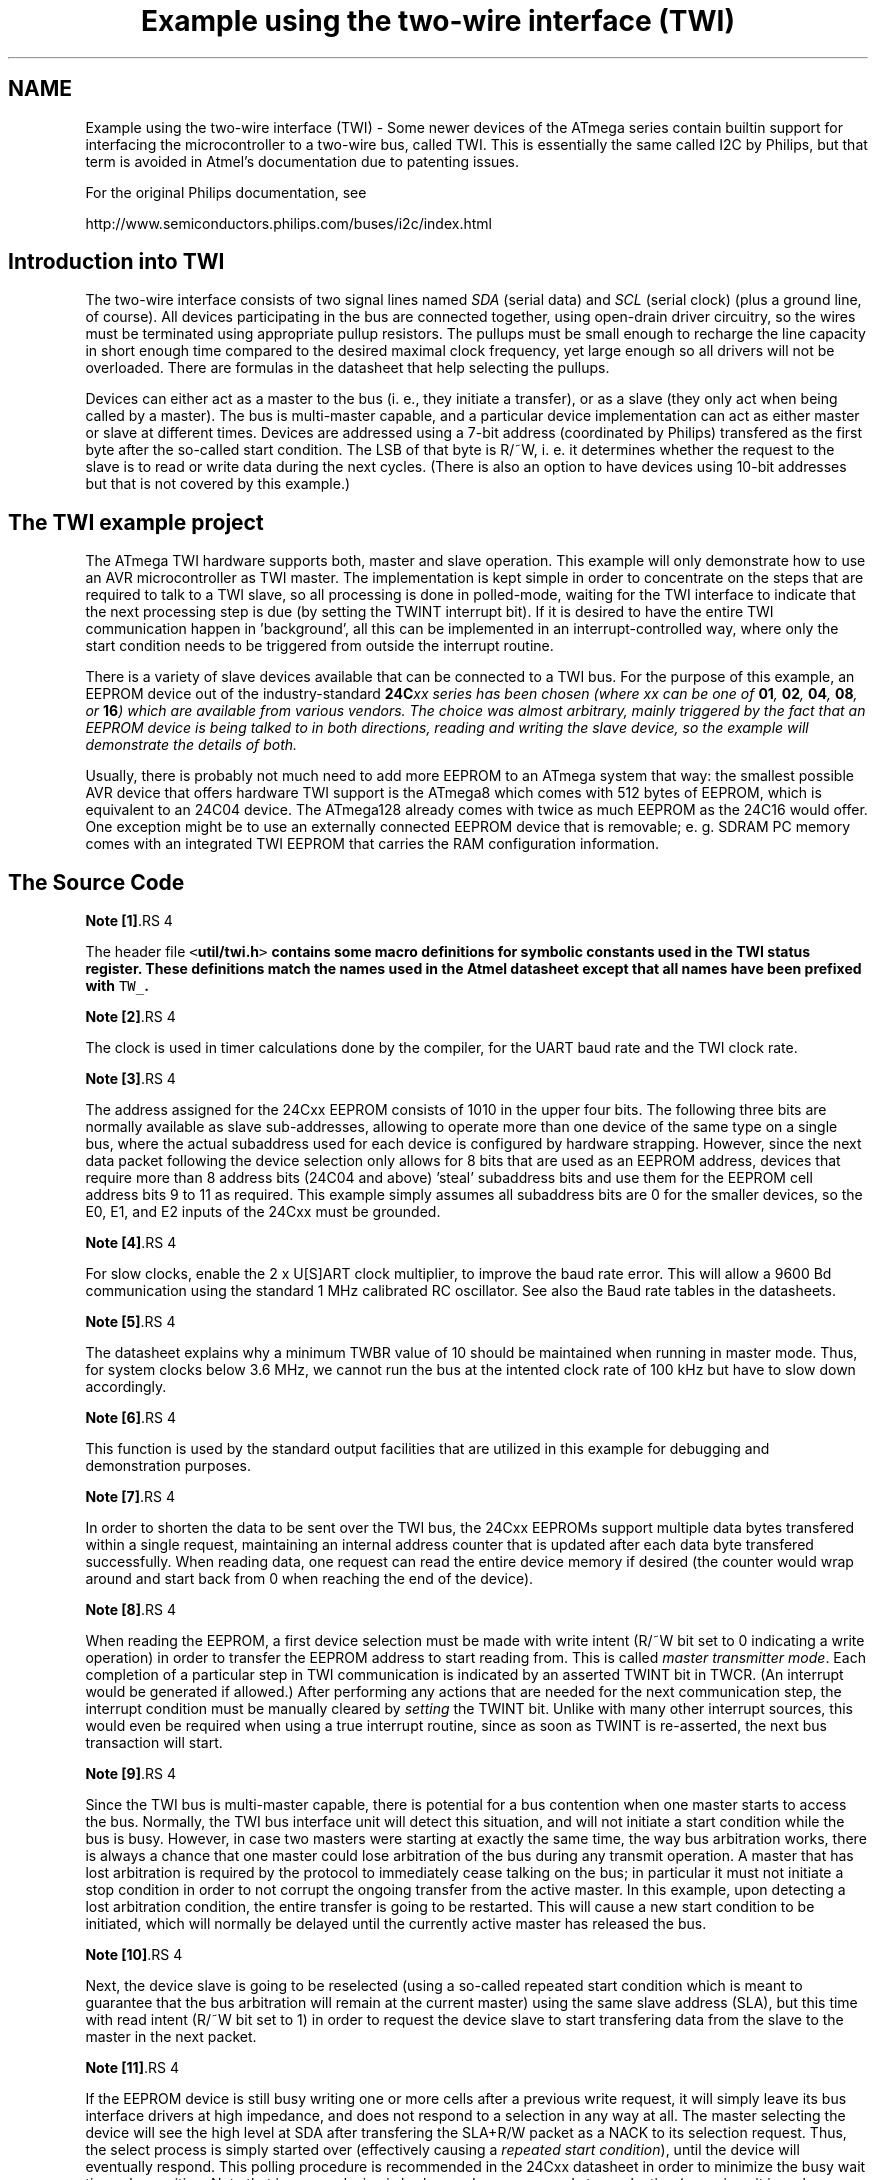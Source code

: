 .TH "Example using the two-wire interface (TWI)" 3 "4 Dec 2008" "Version 1.6.4" "avr-libc" \" -*- nroff -*-
.ad l
.nh
.SH NAME
Example using the two-wire interface (TWI) \- Some newer devices of the ATmega series contain builtin support for interfacing the microcontroller to a two-wire bus, called TWI. This is essentially the same called I2C by Philips, but that term is avoided in Atmel's documentation due to patenting issues.
.PP
For the original Philips documentation, see
.PP
http://www.semiconductors.philips.com/buses/i2c/index.html
.SH "Introduction into TWI"
.PP
The two-wire interface consists of two signal lines named \fISDA\fP (serial data) and \fISCL\fP (serial clock) (plus a ground line, of course). All devices participating in the bus are connected together, using open-drain driver circuitry, so the wires must be terminated using appropriate pullup resistors. The pullups must be small enough to recharge the line capacity in short enough time compared to the desired maximal clock frequency, yet large enough so all drivers will not be overloaded. There are formulas in the datasheet that help selecting the pullups.
.PP
Devices can either act as a master to the bus (i. e., they initiate a transfer), or as a slave (they only act when being called by a master). The bus is multi-master capable, and a particular device implementation can act as either master or slave at different times. Devices are addressed using a 7-bit address (coordinated by Philips) transfered as the first byte after the so-called start condition. The LSB of that byte is R/~W, i. e. it determines whether the request to the slave is to read or write data during the next cycles. (There is also an option to have devices using 10-bit addresses but that is not covered by this example.)
.SH "The TWI example project"
.PP
The ATmega TWI hardware supports both, master and slave operation. This example will only demonstrate how to use an AVR microcontroller as TWI master. The implementation is kept simple in order to concentrate on the steps that are required to talk to a TWI slave, so all processing is done in polled-mode, waiting for the TWI interface to indicate that the next processing step is due (by setting the TWINT interrupt bit). If it is desired to have the entire TWI communication happen in 'background', all this can be implemented in an interrupt-controlled way, where only the start condition needs to be triggered from outside the interrupt routine.
.PP
There is a variety of slave devices available that can be connected to a TWI bus. For the purpose of this example, an EEPROM device out of the industry-standard \fB24C\fIxx\fP\fP series has been chosen (where \fIxx\fP can be one of \fB01\fP, \fB02\fP, \fB04\fP, \fB08\fP, or \fB16\fP) which are available from various vendors. The choice was almost arbitrary, mainly triggered by the fact that an EEPROM device is being talked to in both directions, reading and writing the slave device, so the example will demonstrate the details of both.
.PP
Usually, there is probably not much need to add more EEPROM to an ATmega system that way: the smallest possible AVR device that offers hardware TWI support is the ATmega8 which comes with 512 bytes of EEPROM, which is equivalent to an 24C04 device. The ATmega128 already comes with twice as much EEPROM as the 24C16 would offer. One exception might be to use an externally connected EEPROM device that is removable; e. g. SDRAM PC memory comes with an integrated TWI EEPROM that carries the RAM configuration information.
.SH "The Source Code"
.PP
.PP
.PP
\fBNote [1]\fP.RS 4

.RE
.PP
The header file \fC<\fButil/twi.h\fP>\fP contains some macro definitions for symbolic constants used in the TWI status register. These definitions match the names used in the Atmel datasheet except that all names have been prefixed with \fCTW_\fP.
.PP
\fBNote [2]\fP.RS 4

.RE
.PP
The clock is used in timer calculations done by the compiler, for the UART baud rate and the TWI clock rate.
.PP
\fBNote [3]\fP.RS 4

.RE
.PP
The address assigned for the 24Cxx EEPROM consists of 1010 in the upper four bits. The following three bits are normally available as slave sub-addresses, allowing to operate more than one device of the same type on a single bus, where the actual subaddress used for each device is configured by hardware strapping. However, since the next data packet following the device selection only allows for 8 bits that are used as an EEPROM address, devices that require more than 8 address bits (24C04 and above) 'steal' subaddress bits and use them for the EEPROM cell address bits 9 to 11 as required. This example simply assumes all subaddress bits are 0 for the smaller devices, so the E0, E1, and E2 inputs of the 24Cxx must be grounded.
.PP
\fBNote [4]\fP.RS 4

.RE
.PP
For slow clocks, enable the 2 x U[S]ART clock multiplier, to improve the baud rate error. This will allow a 9600 Bd communication using the standard 1 MHz calibrated RC oscillator. See also the Baud rate tables in the datasheets.
.PP
\fBNote [5]\fP.RS 4

.RE
.PP
The datasheet explains why a minimum TWBR value of 10 should be maintained when running in master mode. Thus, for system clocks below 3.6 MHz, we cannot run the bus at the intented clock rate of 100 kHz but have to slow down accordingly.
.PP
\fBNote [6]\fP.RS 4

.RE
.PP
This function is used by the standard output facilities that are utilized in this example for debugging and demonstration purposes.
.PP
\fBNote [7]\fP.RS 4

.RE
.PP
In order to shorten the data to be sent over the TWI bus, the 24Cxx EEPROMs support multiple data bytes transfered within a single request, maintaining an internal address counter that is updated after each data byte transfered successfully. When reading data, one request can read the entire device memory if desired (the counter would wrap around and start back from 0 when reaching the end of the device).
.PP
\fBNote [8]\fP.RS 4

.RE
.PP
When reading the EEPROM, a first device selection must be made with write intent (R/~W bit set to 0 indicating a write operation) in order to transfer the EEPROM address to start reading from. This is called \fImaster transmitter mode\fP. Each completion of a particular step in TWI communication is indicated by an asserted TWINT bit in TWCR. (An interrupt would be generated if allowed.) After performing any actions that are needed for the next communication step, the interrupt condition must be manually cleared by \fIsetting\fP the TWINT bit. Unlike with many other interrupt sources, this would even be required when using a true interrupt routine, since as soon as TWINT is re-asserted, the next bus transaction will start.
.PP
\fBNote [9]\fP.RS 4

.RE
.PP
Since the TWI bus is multi-master capable, there is potential for a bus contention when one master starts to access the bus. Normally, the TWI bus interface unit will detect this situation, and will not initiate a start condition while the bus is busy. However, in case two masters were starting at exactly the same time, the way bus arbitration works, there is always a chance that one master could lose arbitration of the bus during any transmit operation. A master that has lost arbitration is required by the protocol to immediately cease talking on the bus; in particular it must not initiate a stop condition in order to not corrupt the ongoing transfer from the active master. In this example, upon detecting a lost arbitration condition, the entire transfer is going to be restarted. This will cause a new start condition to be initiated, which will normally be delayed until the currently active master has released the bus.
.PP
\fBNote [10]\fP.RS 4

.RE
.PP
Next, the device slave is going to be reselected (using a so-called repeated start condition which is meant to guarantee that the bus arbitration will remain at the current master) using the same slave address (SLA), but this time with read intent (R/~W bit set to 1) in order to request the device slave to start transfering data from the slave to the master in the next packet.
.PP
\fBNote [11]\fP.RS 4

.RE
.PP
If the EEPROM device is still busy writing one or more cells after a previous write request, it will simply leave its bus interface drivers at high impedance, and does not respond to a selection in any way at all. The master selecting the device will see the high level at SDA after transfering the SLA+R/W packet as a NACK to its selection request. Thus, the select process is simply started over (effectively causing a \fIrepeated start condition\fP), until the device will eventually respond. This polling procedure is recommended in the 24Cxx datasheet in order to minimize the busy wait time when writing. Note that in case a device is broken and never responds to a selection (e. g. since it is no longer present at all), this will cause an infinite loop. Thus the maximal number of iterations made until the device is declared to be not responding at all, and an error is returned, will be limited to MAX_ITER.
.PP
\fBNote [12]\fP.RS 4

.RE
.PP
This is called \fImaster receiver mode\fP: the bus master still supplies the SCL clock, but the device slave drives the SDA line with the appropriate data. After 8 data bits, the master responds with an ACK bit (SDA driven low) in order to request another data transfer from the slave, or it can leave the SDA line high (NACK), indicating to the slave that it is going to stop the transfer now. Assertion of ACK is handled by setting the TWEA bit in TWCR when starting the current transfer.
.PP
\fBNote [13]\fP.RS 4

.RE
.PP
The control word sent out in order to initiate the transfer of the next data packet is initially set up to assert the TWEA bit. During the last loop iteration, TWEA is de-asserted so the client will get informed that no further transfer is desired.
.PP
\fBNote [14]\fP.RS 4

.RE
.PP
Except in the case of lost arbitration, all bus transactions must properly be terminated by the master initiating a stop condition.
.PP
\fBNote [15]\fP.RS 4

.RE
.PP
Writing to the EEPROM device is simpler than reading, since only a master transmitter mode transfer is needed. Note that the first packet after the SLA+W selection is always considered to be the EEPROM address for the next operation. (This packet is exactly the same as the one above sent before starting to read the device.) In case a master transmitter mode transfer is going to send more than one data packet, all following packets will be considered data bytes to write at the indicated address. The internal address pointer will be incremented after each write operation.
.PP
\fBNote [16]\fP.RS 4

.RE
.PP
24Cxx devices can become write-protected by strapping their ~WC pin to logic high. (Leaving it unconnected is explicitly allowed, and constitutes logic low level, i. e. no write protection.) In case of a write protected device, all data transfer attempts will be NACKed by the device. Note that some devices might not implement this. 
.PP

